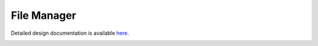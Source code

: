 File Manager
====================================

Detailed design documentation is available `here <../../doxy/apps/fm/index.html>`_.

.. image:: /docs/_static/doxygen.png
   :target: ../../doxy/apps/fm/index.html
